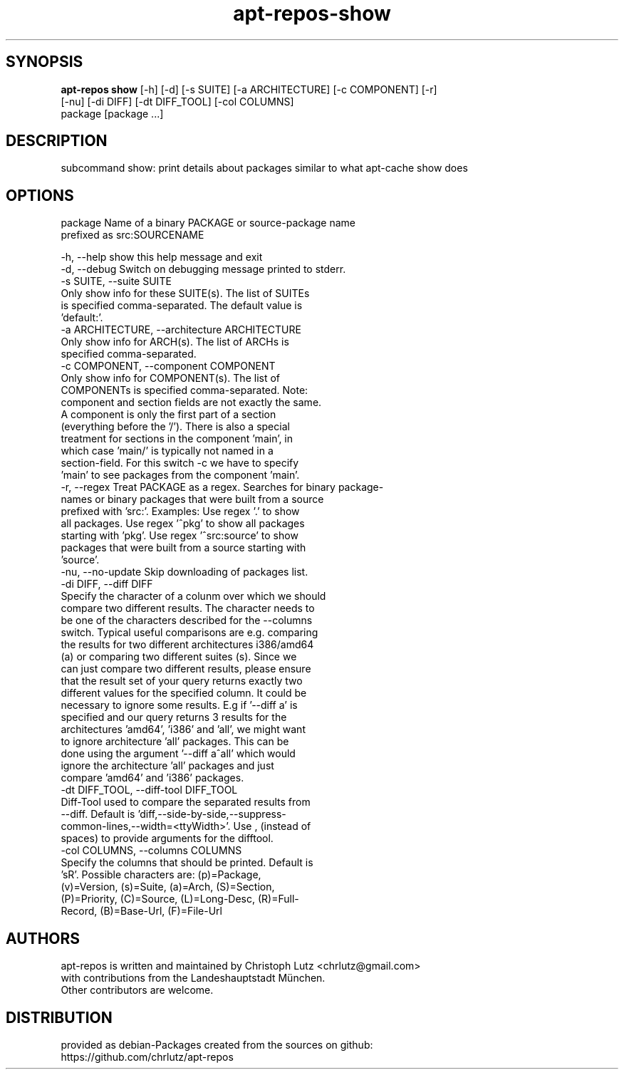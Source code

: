 .TH apt-repos-show 1 2018\-03\-26
.SH SYNOPSIS
 \fBapt\-repos show\fR [-h] [-d] [-s SUITE] [-a ARCHITECTURE] [-c COMPONENT] [-r]
               [-nu] [-di DIFF] [-dt DIFF_TOOL] [-col COLUMNS]
               package [package ...]


.SH DESCRIPTION
subcommand show: print details about packages similar to what apt\-cache show does
.SH OPTIONS
  package               Name of a binary PACKAGE or source-package name
                        prefixed as src:SOURCENAME

  -h, --help            show this help message and exit
  -d, --debug           Switch on debugging message printed to stderr.
  -s SUITE, --suite SUITE
                        Only show info for these SUITE(s). The list of SUITEs
                        is specified comma-separated. The default value is
                        'default:'.
  -a ARCHITECTURE, --architecture ARCHITECTURE
                        Only show info for ARCH(s). The list of ARCHs is
                        specified comma-separated.
  -c COMPONENT, --component COMPONENT
                        Only show info for COMPONENT(s). The list of
                        COMPONENTs is specified comma-separated. Note:
                        component and section fields are not exactly the same.
                        A component is only the first part of a section
                        (everything before the '/'). There is also a special
                        treatment for sections in the component 'main', in
                        which case 'main/' is typically not named in a
                        section-field. For this switch -c we have to specify
                        'main' to see packages from the component 'main'.
  -r, --regex           Treat PACKAGE as a regex. Searches for binary package-
                        names or binary packages that were built from a source
                        prefixed with 'src:'. Examples: Use regex '.' to show
                        all packages. Use regex '^pkg' to show all packages
                        starting with 'pkg'. Use regex '^src:source' to show
                        packages that were built from a source starting with
                        'source'.
  -nu, --no-update      Skip downloading of packages list.
  -di DIFF, --diff DIFF
                        Specify the character of a colunm over which we should
                        compare two different results. The character needs to
                        be one of the characters described for the --columns
                        switch. Typical useful comparisons are e.g. comparing
                        the results for two different architectures i386/amd64
                        (a) or comparing two different suites (s). Since we
                        can just compare two different results, please ensure
                        that the result set of your query returns exactly two
                        different values for the specified column. It could be
                        necessary to ignore some results. E.g if '--diff a' is
                        specified and our query returns 3 results for the
                        architectures 'amd64', 'i386' and 'all', we might want
                        to ignore architecture 'all' packages. This can be
                        done using the argument '--diff a^all' which would
                        ignore the architecture 'all' packages and just
                        compare 'amd64' and 'i386' packages.
  -dt DIFF_TOOL, --diff-tool DIFF_TOOL
                        Diff-Tool used to compare the separated results from
                        --diff. Default is 'diff,--side-by-side,--suppress-
                        common-lines,--width=<ttyWidth>'. Use , (instead of
                        spaces) to provide arguments for the difftool.
  -col COLUMNS, --columns COLUMNS
                        Specify the columns that should be printed. Default is
                        'sR'. Possible characters are: (p)=Package,
                        (v)=Version, (s)=Suite, (a)=Arch, (S)=Section,
                        (P)=Priority, (C)=Source, (L)=Long-Desc, (R)=Full-
                        Record, (B)=Base-Url, (F)=File-Url
.SH AUTHORS
 apt-repos is written and maintained by Christoph Lutz <chrlutz@gmail.com>
 with contributions from the Landeshauptstadt München.
 Other contributors are welcome.
.SH DISTRIBUTION
 provided as debian-Packages created from the sources on github:
 https://github.com/chrlutz/apt-repos